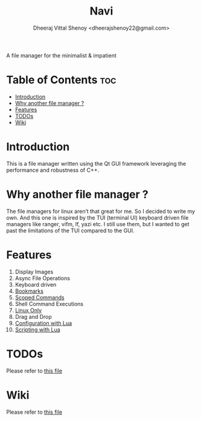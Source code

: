 #+TITLE: Navi
#+AUTHOR: Dheeraj Vittal Shenoy <dheerajshenoy22@gmail.com>

A file manager for the minimalist & impatient

[[./screenshot/1.png]]

* Table of Contents :toc:
- [[#introduction][Introduction]]
- [[#why-another-file-manager-][Why another file manager ?]]
- [[#features][Features]]
- [[#todos][TODOs]]
- [[#wiki][Wiki]]

* Introduction

This is a file manager written using the Qt GUI framework leveraging the performance and robustness of C++.

* Why another file manager ?

The file managers for linux aren’t that great for me. So I decided to write my own. And this one is inspired by the TUI (terminal UI) keyboard driven file managers like ranger, vifm, lf, yazi etc. I still use them, but I wanted to get past the limitations of the TUI compared to the GUI.

* Features

1. Display Images
2. Async File Operations
3. Keyboard driven
4. [[./wiki.org#bookmarks][Bookmarks]]
5. [[./wiki.org#types-of-command][Scoped Commands]]
6. Shell Command Executions
7. [[./wiki.org#linux-only][Linux Only]]
8. Drag and Drop
9. [[./wiki.org#lua-configuration][Configuration with Lua]]
10. [[./wiki.org#scripting-with-lua][Scripting with Lua]]





* TODOs

Please refer to [[./TODO.org][this file]]

* Wiki

Please refer to [[./wiki.org][this file]]